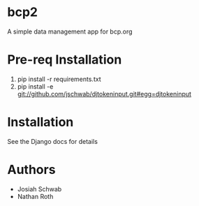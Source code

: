 * bcp2
A simple data management app for bcp.org
* Pre-req Installation
1) pip install -r requirements.txt 
2) pip install -e git://github.com/jschwab/djtokeninput.git#egg=djtokeninput
* Installation
See the Django docs for details
* Authors
+ Josiah Schwab
+ Nathan Roth
